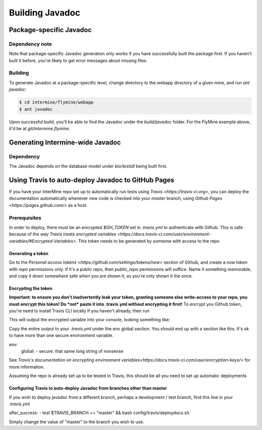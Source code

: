 Building Javadoc
=================

Package-specific Javadoc
------------------------

Dependency note
~~~~~~~~~~~~~~~
Note that package-specific Javadoc generation only works if you have successfully built the package first. If you haven't built it before, you're likely to get error messages about missing files.

Building
~~~~~~~~~
To generate Javadoc at a package-specific level, change directory to the webapp directory of a given mine, and run `ant javadoc`:

.. code-block:: bash

  $ cd intermine/flymine/webapp
  $ ant javadoc

Upon successful build, you'll be able to find the Javadoc under the `build/javadoc` folder. For the FlyMine example above, it'd be at `git/intermine.flymine`.

Generating Intermine-wide Javadoc
------------------------------------

Dependency
~~~~~~~~~~
The Javadoc depends on the database model under `bio/testall` being built first.

Using Travis to auto-deploy Javadoc to GitHub Pages
--------------------------------------------------------------------------------
If you have your InterMine repo set up to automatically run tests using `Travis <https://travis-ci.org>`, you can deploy the documentation automatically whenever new code is checked into your `master` branch, using `Github Pages <https://pages.github.com/>` as a host.

Prerequisites
~~~~~~~~~~~~~
In order to deploy, there must be an encrypted `$GH_TOKEN` set in `.travis.yml` to authenticate with Github. This is safe because of `the way Travis treats encrypted variables <https://docs.travis-ci.com/user/environment-variables/#Encrypted-Variables>`. This token needs to be generated by someone with access to the repo

Generating a token
____________________
Go to the `Personal access tokens`<https://github.com/settings/tokens/new>` section of Github, and create a now token with `repo` permissions only. If it's a public repo, then `public_repo` permissions will suffice. Name it something memorable, and copy it down somewhere safe when you are shown it, as you're only shown it the once.

Encrypting the token
______________________
**Important: to ensure you don't inadvertently leak your token, granting someone else write-access to your repo, you must encrypt this token! Do *not* paste it into .travis.yml without encrypting it first!**
To encrypt you Github token, you're need to install Travis CLI locally if you haven't already, then run

.. code-block:: bash
  $ travis encrypt GH_TOKEN=put-your-very-secret-github-token-here

This will output the encrypted variable into your console, looking something like:

.. code-block:: bash
  secure: long string of nonsense here

Copy the entire output to your `.travis.yml` under the env global section. You should end up with a section like this. It's ok to have more than one secure environment variable.

.. code-block:: bash
env:
  global:
  - secure: that same long string of nonsense

See `Travis's documentation on encrypting environment variables<https://docs.travis-ci.com/user/encryption-keys/>` for more information.

Assuming the repo is already set up to be tested in Travis, this should be all you need to set up automatic deployments

Configuring Travis to auto-deploy Javadoc from branches other than master
_____________________________________________________________________________
If you wish to deploy javadoc from a different branch, perhaps a development / test branch, find this line in your `.travis.yml`

.. code-block:: bash
after_success:
- test $TRAVIS_BRANCH == "master" && bash config/travis/deploydocs.sh

Simply change the value of "master" to the branch you wish to use. 
